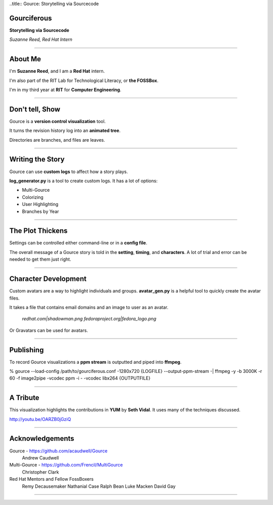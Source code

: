 ..title:: Gource: Storytelling via Sourcecode

Gourciferous
============

**Storytelling via Sourcecode**

*Suzanne Reed, Red Hat Intern*

----

About Me
========

I'm **Suzanne Reed**, and I am a **Red Hat** intern.

I'm also part of the RIT Lab for Technological Literacy, or **the FOSSBox**.

I'm in my third year at **RIT** for **Computer Engineering**.

----

Don't tell, Show
================

Gource is a **version control visualization** tool.

It turns the revision history log into an **animated tree**.

Directories are branches, and files are leaves.

----

Writing the Story
=================

Gource can use **custom logs** to affect how a story plays.

**log_generator.py** is a tool to create custom logs. It has a lot of options:

-   Multi-Gource

-   Colorizing

-   User Highlighting

-   Branches by Year

----

The Plot Thickens
=================

Settings can be controlled either command-line or in a **config file**.

The overall message of a Gource story is told in the **setting**, **timing**,
and **characters**. A lot of trial and error can be needed to get them just
right.

----

Character Development
=====================

Custom avatars are a way to highlight individuals and groups. **avatar_gen.py**
is a helpful tool to quickly create the avatar files.

It takes a file that contains email domains and an image to user as an avatar.

    *redhat.com|shadowman.png*
    *fedoraproject.org|fedora_logo.png*

Or Gravatars can be used for avatars.

----

Publishing
==========

To record Gource visualizations a **ppm stream** is outputted and piped into
**ffmpeg**.

% gource --load-config /path/to/gourciferous.conf -1280x720 {LOGFILE} --output-ppm-stream -| \
ffmpeg -y -b 3000K -r 60 -f image2pipe -vcodec ppm -i - -vcodec libx264 {OUTPUTFILE}

----

A Tribute
=========

This visualization highlights the contributions in **YUM** by **Seth Vidal**.
It uses many of the techniques discussed.

http://youtu.be/OARZB0jGziQ

----

Acknowledgements
================

Gource - https://github.com/acaudwell/Gource
            Andrew Caudwell

Multi-Gource - https://github.com/Frencil/MultiGource
            Christopher Clark

Red Hat Mentors and Fellow FossBoxers
            Remy Decausemaker
            Nathanial Case
            Ralph Bean
            Luke Macken
            David Gay

----
